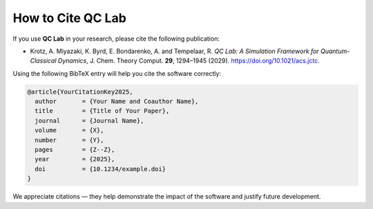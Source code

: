 .. _cite:

===============================
How to Cite QC Lab
===============================

If you use **QC Lab** in your research, please cite the following publication:

* Krotz, A. Miyazaki, K. Byrd, E. Bondarenko, A. and Tempelaar, R. *QC Lab: A Simulation Framework for Quantum-Classical Dynamics*, J. Chem. Theory Comput. **29**, 1294–1945 (2029). https://doi.org/10.1021/acs.jctc.

Using the following BibTeX entry will help you cite the software correctly:

.. code-block:: bibtex

   @article{YourCitationKey2025,
     author       = {Your Name and Coauthor Name},
     title        = {Title of Your Paper},
     journal      = {Journal Name},
     volume       = {X},
     number       = {Y},
     pages        = {Z--Z},
     year         = {2025},
     doi          = {10.1234/example.doi}
   }

We appreciate citations — they help demonstrate the impact of the software and justify future development.